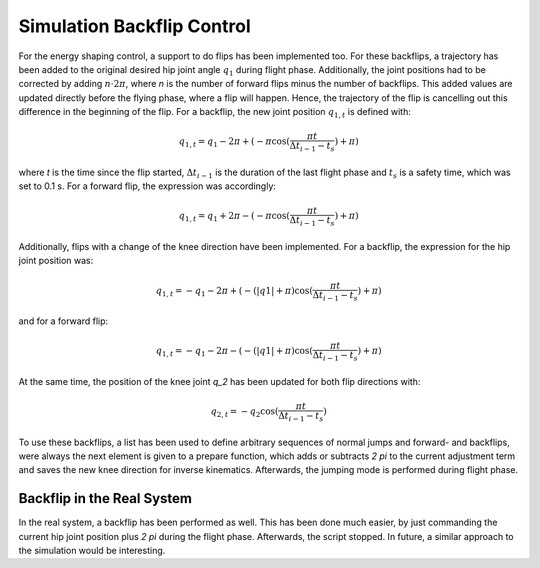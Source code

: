 Simulation Backflip Control
===========================

For the energy shaping control, a support to do flips has been implemented too. For these backflips, a trajectory has been added to the original desired hip joint angle :math:`q_1` during flight phase. Additionally, the joint positions had to be corrected by adding :math:`n\cdot 2\pi`, where `n` is the number of forward flips minus the number of backflips. This added values are updated directly before the flying phase, where a flip  will happen. Hence, the trajectory of the flip is cancelling out this difference in the beginning of the flip.
For a backflip, the new joint position :math:`q_{1,t}` is defined with:

.. math::

     q_{1,t} = q_1 - 2 \pi + (-\pi \cos(\frac{\pi t}{\Delta t_{i-1} - t_s}) + \pi)

where `t` is the time since the flip started, :math:`\Delta t_{i-1}` is the duration of the last flight phase and :math:`t_s` is a safety time, which was set to 0.1 s.
For a forward flip, the expression was accordingly:

.. math::

    q_{1,t} = q_1 + 2 \pi - (-\pi \cos(\frac{\pi t}{\Delta t_{i-1} - t_s}) + \pi)

Additionally, flips with a change of the knee direction have been implemented. For a backflip, the expression for the hip joint position was:

.. math::

    q_{1,t} = -q_1 - 2 \pi + (-(|q1| + \pi) \cos(\frac{\pi t}{\Delta t_{i-1} - t_s}) + \pi)

and for a forward flip:

.. math::

    q_{1,t} = -q_1 - 2 \pi - (-(|q1| + \pi) \cos(\frac{\pi t}{\Delta t_{i-1} - t_s}) + \pi)

At the same time, the position of the knee joint `q_2` has been updated for both flip directions with:

.. math::

    q_{2,t} = - q_2 \cos(\frac{\pi t}{\Delta t_{i-1} - t_s})

To use these backflips, a list has been used to define arbitrary sequences of normal jumps and forward- and backflips, were always the next element is given to a prepare function, which adds or subtracts `2 \pi` to the current adjustment term and saves the new knee direction for inverse kinematics. Afterwards, the jumping mode is performed during flight phase.   

Backflip in the Real System
---------------------------

In the real system, a backflip has been performed as well. This has been done much easier, by just commanding the current hip joint position plus `2 \pi` during the flight phase. Afterwards, the script stopped.
In future, a similar approach to the simulation would be interesting.